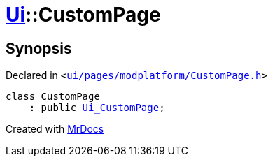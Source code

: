 [#Ui-CustomPage]
= xref:Ui.adoc[Ui]::CustomPage
:relfileprefix: ../
:mrdocs:


== Synopsis

Declared in `&lt;https://github.com/PrismLauncher/PrismLauncher/blob/develop/ui/pages/modplatform/CustomPage.h#L45[ui&sol;pages&sol;modplatform&sol;CustomPage&period;h]&gt;`

[source,cpp,subs="verbatim,replacements,macros,-callouts"]
----
class CustomPage
    : public xref:Ui_CustomPage.adoc[Ui&lowbar;CustomPage];
----






[.small]#Created with https://www.mrdocs.com[MrDocs]#
